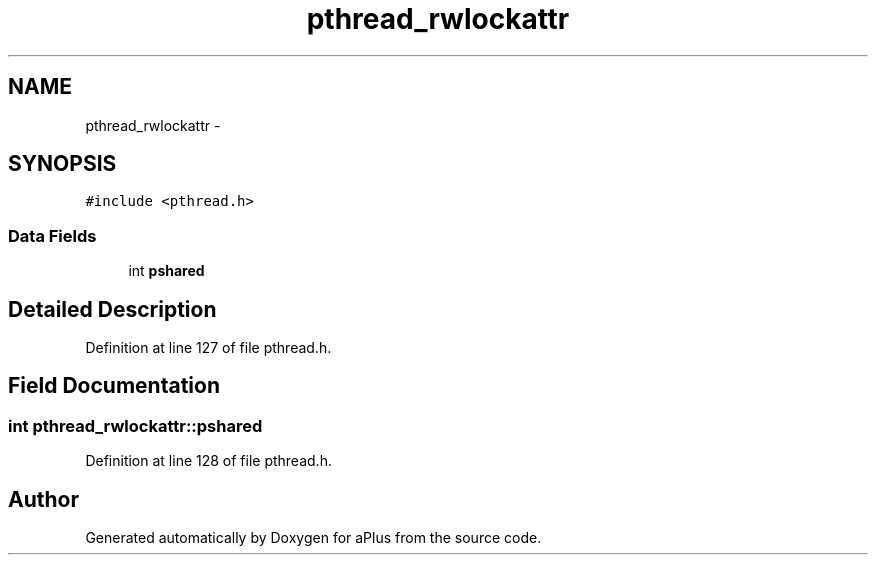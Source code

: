 .TH "pthread_rwlockattr" 3 "Sun Nov 9 2014" "Version 0.1" "aPlus" \" -*- nroff -*-
.ad l
.nh
.SH NAME
pthread_rwlockattr \- 
.SH SYNOPSIS
.br
.PP
.PP
\fC#include <pthread\&.h>\fP
.SS "Data Fields"

.in +1c
.ti -1c
.RI "int \fBpshared\fP"
.br
.in -1c
.SH "Detailed Description"
.PP 
Definition at line 127 of file pthread\&.h\&.
.SH "Field Documentation"
.PP 
.SS "int pthread_rwlockattr::pshared"

.PP
Definition at line 128 of file pthread\&.h\&.

.SH "Author"
.PP 
Generated automatically by Doxygen for aPlus from the source code\&.
